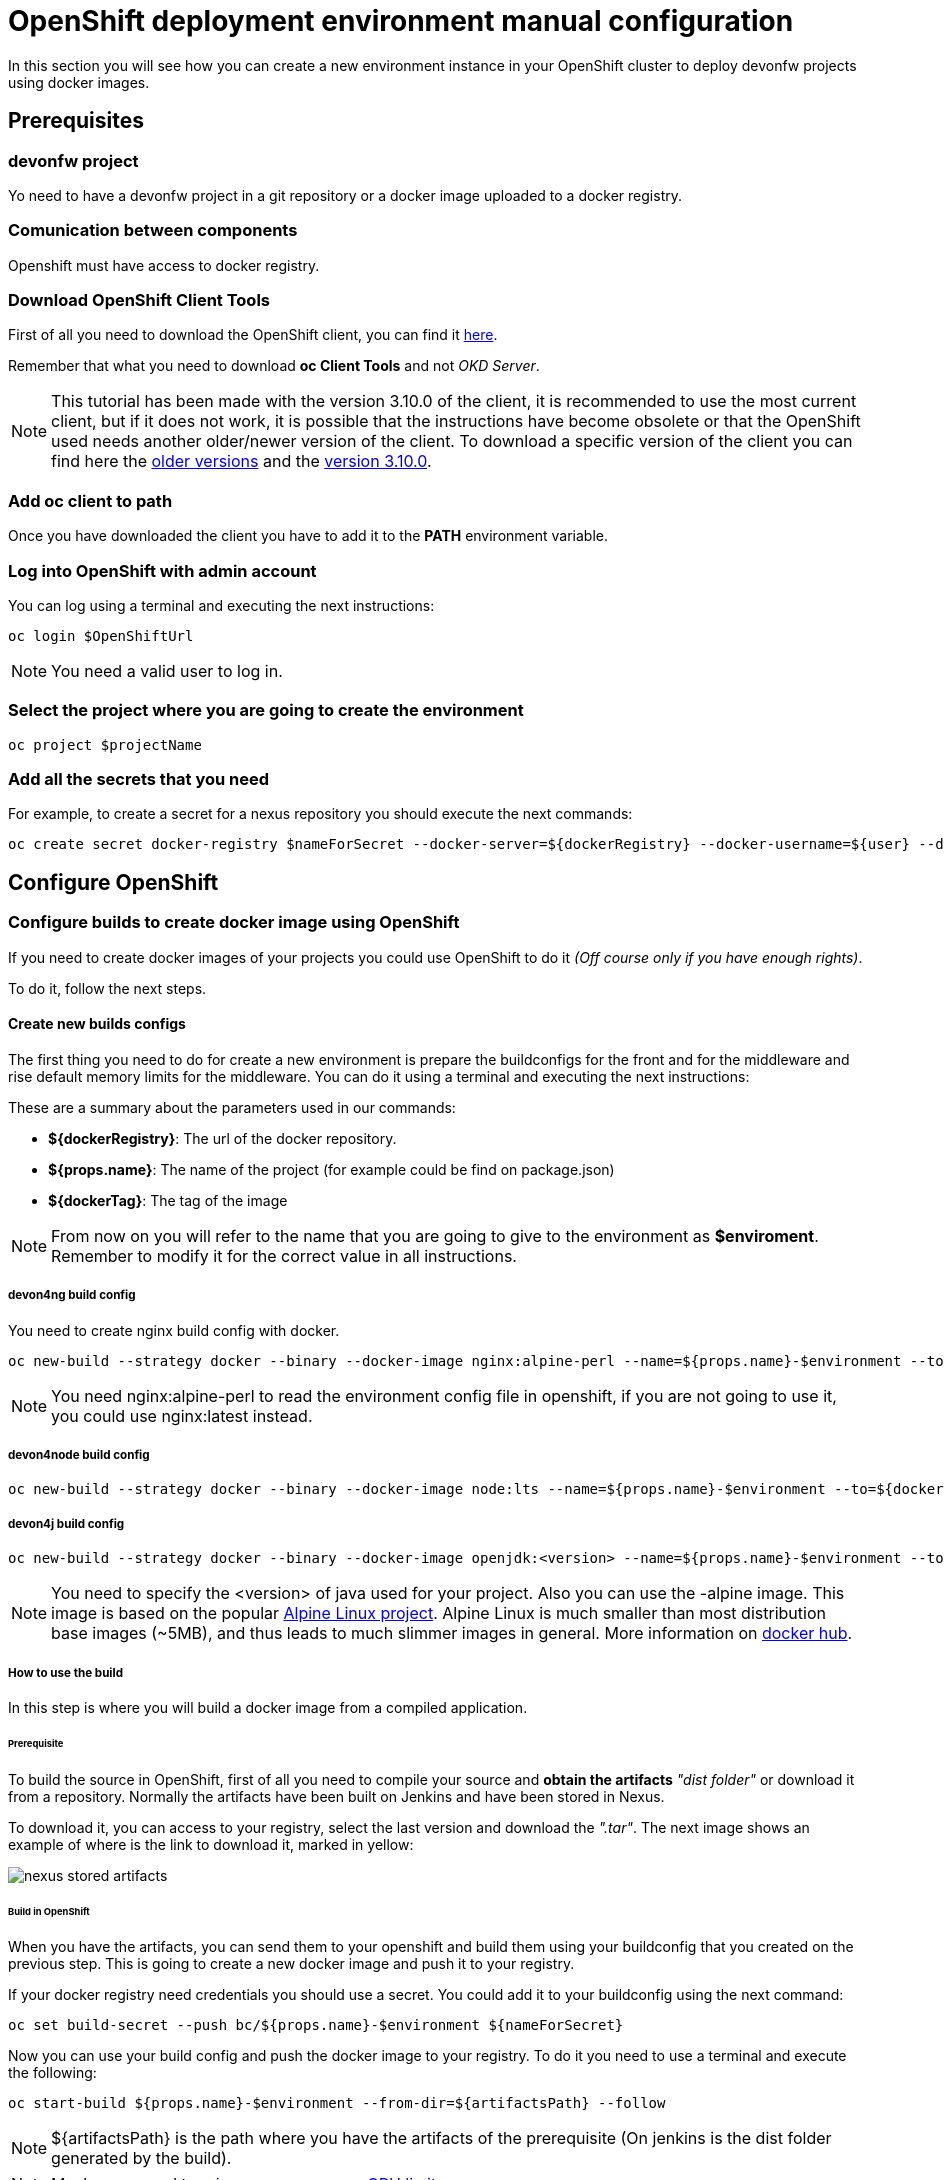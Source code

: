 = OpenShift deployment environment manual configuration

In this section you will see how you can create a new environment instance in your OpenShift cluster to deploy devonfw projects using docker images.

== Prerequisites

=== devonfw project

Yo need to have a devonfw project in a git repository or a docker image uploaded to a docker registry.

=== Comunication between components

Openshift must have access to docker registry.

=== Download OpenShift Client Tools

First of all you need to download the OpenShift client, you can find it https://www.okd.io/download.html[here].

Remember that what you need to download *oc Client Tools* and not _OKD Server_.

NOTE: This tutorial has been made with the version 3.10.0 of the client, it is recommended to use the most current client, but if it does not work, it is possible that the instructions have become obsolete or that the OpenShift used needs another older/newer version of the client. To download a specific version of the client you can find here the https://github.com/openshift/origin/releases/[older versions] and the https://github.com/openshift/origin/releases/tag/v3.10.0[version 3.10.0].

=== Add oc client to path

Once you have downloaded the client you have to add it to the *PATH* environment variable.

=== Log into OpenShift with admin account

You can log using a terminal and executing the next instructions:

[source,Shell]
----
oc login $OpenShiftUrl
----

NOTE: You need a valid user to log in.

=== Select the project where you are going to create the environment

[source,Shell]
----
oc project $projectName
----

=== Add all the secrets that you need

For example, to create a secret for a nexus repository you should execute the next commands:

[source,Shell]
----
oc create secret docker-registry $nameForSecret --docker-server=${dockerRegistry} --docker-username=${user} --docker-password=${pass} --docker-email=no-reply@email.com
----

== Configure OpenShift

=== Configure builds to create docker image using OpenShift

If you need to create docker images of your projects you could use OpenShift to do it _(Off course only if you have enough rights)_.

To do it, follow the next steps.

==== Create new builds configs

The first thing you need to do for create a new environment is prepare the buildconfigs for the front and for the middleware and rise default memory limits for the middleware. You can do it using a terminal and executing the next instructions:

These are a summary about the parameters used in our commands:

* *${dockerRegistry}*: The url of the docker repository.
* *${props.name}*: The name of the project (for example could be find on package.json)
* *${dockerTag}*: The tag of the image

NOTE: From now on you will refer to the name that you are going to give to the environment as *$enviroment*. Remember to modify it for the correct value in all instructions.

===== devon4ng build config

You need to create nginx build config with docker.

[source,Shell]
----
oc new-build --strategy docker --binary --docker-image nginx:alpine-perl --name=${props.name}-$environment --to=${dockerRegistry}/${props.name}:${dockerTag} --to-docker=true
----

NOTE: You need nginx:alpine-perl to read the environment config file in openshift, if you are not going to use it, you could use nginx:latest instead.

===== devon4node build config

[source,Shell]
----
oc new-build --strategy docker --binary --docker-image node:lts --name=${props.name}-$environment --to=${dockerRegistry}/${props.name}:${dockerTag} --to-docker=true
----

===== devon4j build config

[source,Shell]
----
oc new-build --strategy docker --binary --docker-image openjdk:<version> --name=${props.name}-$environment --to=${dockerRegistry}/${props.name}:${dockerTag} --to-docker=true
----

NOTE: You need to specify the <version> of java used for your project. Also you can use the -alpine image. This image is based on the popular https://alpinelinux.org/[Alpine Linux project]. Alpine Linux is much smaller than most distribution base images (~5MB), and thus leads to much slimmer images in general. More information on https://hub.docker.com/_/openjdk/[docker hub].

===== How to use the build

In this step is where you will build a docker image from a compiled application.

====== Prerequisite

To build the source in OpenShift, first of all you need to compile your source and *obtain the artifacts* _"dist folder"_ or download it from a repository. Normally the artifacts have been built on Jenkins and have been stored in Nexus.

To download it, you can access to your registry, select the last version and download the _".tar"_. The next image shows an example of where is the link to download it, marked in yellow:

image::./images/configuration/nexus-stored-artifacts.png[]

====== Build in OpenShift

When you have the artifacts, you can send them to your openshift and build them using your buildconfig that you created on the previous step. This is going to create a new docker image and push it to your registry.

If your docker registry need credentials you should use a secret. You could add it to your buildconfig using the next command:

[source,Shell]
----
oc set build-secret --push bc/${props.name}-$environment ${nameForSecret}
----

Now you can use your build config and push the docker image to your registry. To do it you need to use a terminal and execute the following:

[source,Shell]
----
oc start-build ${props.name}-$environment --from-dir=${artifactsPath} --follow
----

NOTE: ${artifactsPath} is the path where you have the artifacts of the prerequisite (On jenkins is the dist folder generated by the build).

NOTE: Maybe you need to link:dsf-deployment-dsf4openshift#Raise/decrease-memory-or-CPU-limits[raise your memory or CPU limits].

=== Configure new environment

Now it is time to configure the environment.

==== Prerequisite

You need a docker image of your application. You could create it using OpenShift as you see in the last step.

==== Create new app on OpenShift

To create new app you need to use the next command.

[source,Shell]
----
oc new-app --docker-image=${artifactsPath} --name=${props.name}-$environment --source-secret=${nameForSecret}
----

NOTE: You could add environment variables using `-e $name=$value`

NOTE: If you do not need to use a secret remove the end part of the command `--source-secret=${nameForSecret}`

==== Create routes

Finally, you need add a route to access the service.

*Add http route*

If you want to create an http route execute the following command in a terminal:

[source,Shell]
----
oc expose svc/${props.name}-$environment
----

*Add https route*

If you want to create an https route you can do it executing the following command:

[source,Shell]
----
oc create route edge --service=${props.name}-$environment
----

If you want to change the default route path you can use the command --hostname=$url. For example:

[source,Shell]
----
oc expose svc/${props.name}-$environment --hostname=$url

oc create route edge --service=${props.name}-$environment --hostname=$url
----

=== Import new images from registry

When you have new images in the registry you must import them to OpenShift. You could do it executing the next commands:

[source,Shell]
----
oc import-image ${props.name}-$environment --from=${dockerRegistry}/${props.name}:${dockerTag} --confirm
----

NOTE: Maybe you need to raise your memory or CPU limits. It is explained below.

=== Raise/decrease memory or CPU limits

If you need to raise (or decrease) the memory or CPU limits that you need you could do it for your deployments and builders configurations following the next steps.

==== For deployments

You could do it in OpenShift using the user interface. To do it you should enter in OpenShift and go to deployments.

image::./images/configuration/openshift-deployments-menu.png[]

At the right top, you could see a drop down actions, click on it and you could edit the resource limits of the container.

image::./images/configuration/openshift-deployments-actions.png[]

image::./images/configuration/openshift-deployments-resource-limits.png[]

Maybe you should modify the resource limits of the pod too. To do it you should click on drop down actions and go to edit YAML. Then you could see something like the next image.

image::./images/configuration/openshift-deployments-yaml-resources.png[]

In the image, you could see that appear resources two times. One at the bottom of the image, this are the container resources that you modified on the previous paragraph and another one at the top of the image. The resources of the top are for the pod, you should give to it at least the same of the sum for all containers that the pod use.

Also you could do it using command line interface and executing the next command:

*To modify pod limits*
[source,Shell]
----
oc patch dc/boat-frontend-test --patch '{"spec":{"strategy":{"resources":{"limits":{"cpu": "100m", "memory": "100Mi"}, "requests":{"cpu": "100m", "memory": "100Mi"}}}}}'
----


*To modify container limits*

When this guide was written Openshift have a bug and you cannot do it from command line interface.
////
[source,Shell]
----
oc patch dc/${props.name}${APP_NAME_SUFFIX} --patch '{"spec":{"template":{"containers":{"resources":{"limits":{"cpu": "125m", "memory": "400Mi"},"requests":{"cpu": "125m", "memory": "400Mi"}}}}}}'

oc patch dc/boat-frontend-test --patch "{\"spec\":{\"template\":{\"spec\":{\"containers\":[{\"resources\":{\"limits\":{\"cpu\": \"100m\", \"memory\": \"100Mi\"},\"requests\":{\"cpu\": \"100m\", \"memory\": \"100Mi\"}}}]}}}}"
----
////

NOTE: If that command did not work and you received an error like this `error: unable to parse "'{spec:...": yaml: found unexpected end of stream`, try to use the patch using "" instead of ''. It looks like this: `--patch "{\"spec\":...\"}}}}"`

==== For builders

You could do it using command line interface and executing the next command:

[source,Shell]
----
oc patch bc/${props.name}${APP_NAME_SUFFIX} --patch '{"spec":{"resources":{"limits":{"cpu": "125m", "memory": "400Mi"},"requests":{"cpu": "125m", "memory": "400Mi"}}}}'
----

NOTE: If that command did not work and you received an error like this `error: unable to parse "'{spec:...": yaml: found unexpected end of stream`, try to use the patch using "" instead of ''. It looks like this: `--patch "{\"spec\":...\"}}}}"`
